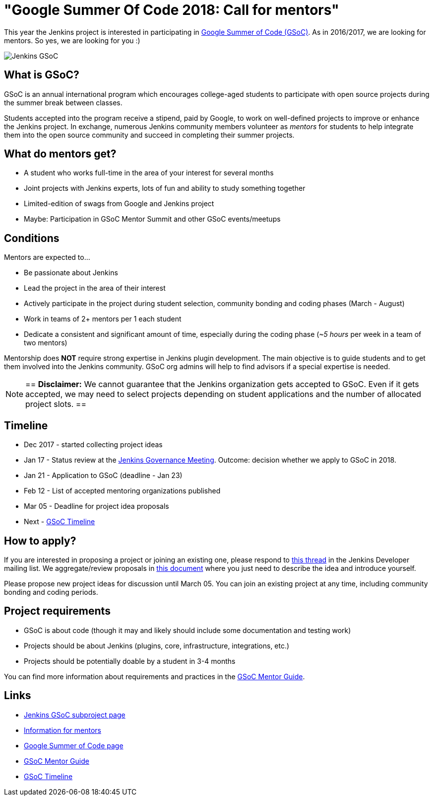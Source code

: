 = "Google Summer Of Code 2018: Call for mentors"
:page-tags: gsoc, gsoc2018, events

:page-author: oleg-nenashev


This year the Jenkins project is interested in participating in
link:https://developers.google.com/open-source/gsoc/[Google Summer of Code (GSoC)].
As in 2016/2017, we are looking for mentors.
So yes, we are looking for you :)

image:/images/images/gsoc/jenkins-gsoc-logo_small.png[Jenkins GSoC, role=center, float=right]

== What is GSoC?

GSoC is an annual international program which encourages
college-aged students to participate with open source projects during the summer
break between classes.

Students accepted into the program receive a stipend,
paid by Google, to work on well-defined projects to improve or enhance the Jenkins
project.
In exchange, numerous Jenkins community members volunteer as _mentors_
for students to help integrate them into the open source community and succeed
in completing their summer projects.

== What do mentors get?

* A student who works full-time in the area of your interest for several months
* Joint projects with Jenkins experts, lots of fun and ability to study something together
* Limited-edition of swags from Google and Jenkins project
* Maybe: Participation in GSoC Mentor Summit and other GSoC events/meetups

== Conditions

Mentors are expected to...

* Be passionate about Jenkins
* Lead the project in the area of their interest
* Actively participate in the project during student selection, community bonding and coding phases (March - August)
* Work in teams of 2+ mentors per 1 each student
* Dedicate a consistent and significant amount of time, especially during the coding phase (_~5 hours_ per week in a team of two mentors)

Mentorship does **NOT** require strong expertise in Jenkins plugin development.
The main objective is to guide students and to get them involved into the Jenkins community.
GSoC org admins will help to find advisors if a special expertise is needed.

[NOTE]
==
**Disclaimer:** We cannot guarantee that the Jenkins organization gets accepted to GSoC.
Even if it gets accepted, we may need to select projects depending on student applications
and the number of allocated project slots.
==

== Timeline

* Dec 2017 - started collecting project ideas
* Jan 17 - Status review at the link:https://wiki.jenkins.io/display/JENKINS/Governance+Meeting+Agenda[Jenkins Governance Meeting].
Outcome: decision whether we apply to GSoC in 2018.
* Jan 21 - Application to GSoC (deadline - Jan 23)
* Feb 12 - List of accepted mentoring organizations published
* Mar 05 - Deadline for project idea proposals
* Next - link:https://developers.google.com/open-source/gsoc/timeline[GSoC Timeline]

== How to apply?

If you are interested in proposing a project or joining an existing one, please respond to
link:https://groups.google.com/forum/#!topic/jenkinsci-dev/We-14-z_YXU[this thread]
in the Jenkins Developer mailing list.
We aggregate/review proposals in
link:https://docs.google.com/document/d/1q2p_XZEdbkcVDMpEPTtjPS15i2Oq3CQgH_geJjPhofY/edit[this document]
where you just need to describe the idea and introduce yourself.

Please propose new project ideas for discussion until March 05.
You can join an existing project at any time, including community bonding and coding periods.

== Project requirements

* GSoC is about code (though it may and likely should include some documentation and testing work)
* Projects should be about Jenkins (plugins, core, infrastructure, integrations, etc.)
* Projects should be potentially doable by a student in 3-4 months

You can find more information about requirements and practices in the
link:https://google.github.io/gsocguides/mentor/[GSoC Mentor Guide].

== Links

* link:/projects/gsoc/[Jenkins GSoC subproject page]
* link:/projects/gsoc/mentors[Information for mentors]
* link:https://developers.google.com/open-source/gsoc/[Google Summer of Code page]
* link:https://google.github.io/gsocguides/mentor/[GSoC Mentor Guide]
* link:https://developers.google.com/open-source/gsoc/timeline[GSoC Timeline]
